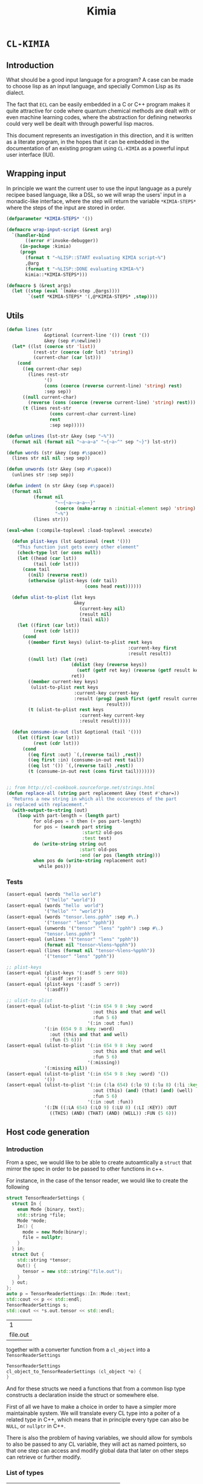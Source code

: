 #+title: Kimia
* =CL-KIMIA=
** Introduction
What should be a good input language for a program?
A case can be made to choose lisp as an input language,
and specially Common Lisp as its dialect.

The fact that =ECL= can be easily embedded in a C or C++
program makes it quite attractive for code where quantum chemical
methods are dealt with or even machine learning codes, where
the abstraction for defining networks could very well be dealt with
through powerful lisp macros.

This document represents an investigation in this direction,
and it is written as a literate program, in the hopes that
it can be embedded in the documentation of an existing program
using =CL-KIMIA= as a powerful input user interface (IUI).

** Wrapping input

In principle we want the current user to use the input language as a
purely recipee based language, like a DSL, so we will wrap the users'
input in a monadic-like interface, where the step will return the
variable ~*KIMIA-STEPS*~ where the steps of the input are stored in
order.

#+begin_src lisp :noweb-ref kimia :eval no :results none
(defparameter *KIMIA-STEPS* '())

(defmacro wrap-input-script (&rest arg)
  `(handler-bind
       ((error #'invoke-debugger))
     (in-package :kimia)
     (progn
       (format t "~%LISP::START evaluating KIMIA script~%")
       ,@arg
       (format t "~%LISP::DONE evaluating KIMIA~%")
       kimia::*KIMIA-STEPS*)))

(defmacro $ (&rest args)
  (let ((step (eval `(make-step ,@args))))
        `(setf *KIMIA-STEPS* '(,@*KIMIA-STEPS* ,step))))

#+end_src

** Utils
#+begin_src lisp :noweb-ref kimia.utils
(defun lines (str
              &optional (current-line '()) (rest '())
              &key (sep #\newline))
  (let* ((lst (coerce str 'list))
          (rest-str (coerce (cdr lst) 'string))
          (current-char (car lst)))
    (cond
      ((eq current-char sep)
        (lines rest-str
              '()
              (cons (coerce (reverse current-line) 'string) rest)
              :sep sep))
      ((null current-char)
        (reverse (cons (coerce (reverse current-line) 'string) rest)))
      (t (lines rest-str
                (cons current-char current-line)
                rest
                :sep sep)))))

(defun unlines (lst-str &key (sep "~%"))
  (format nil (format nil "~a~a~a" "~{~a~^" sep "~}") lst-str))

(defun words (str &key (sep #\space))
  (lines str nil nil :sep sep))

(defun unwords (str &key (sep #\space))
  (unlines str :sep sep))

(defun indent (n str &key (sep #\space))
  (format nil
          (format nil
                  "~~{~a~~a~a~~}"
                  (coerce (make-array n :initial-element sep) 'string)
                  "~%")
          (lines str)))

(eval-when (:compile-toplevel :load-toplevel :execute)

  (defun plist-keys (lst &optional (rest '()))
    "This function just gets every other element"
    (check-type lst (or cons null))
    (let ((head (car lst))
          (tail (cdr lst)))
      (case tail
        ((nil) (reverse rest))
        (otherwise (plist-keys (cdr tail)
                             (cons head rest))))))

  (defun ulist-to-plist (lst keys
                         &key
                           (current-key nil)
                           (result nil)
                           (tail nil))
    (let ((first (car lst))
          (rest (cdr lst)))
      (cond
        ((member first keys) (ulist-to-plist rest keys
                                             :current-key first
                                             :result result))
        ((null lst) (let (ret)
                        (dolist (key (reverse keys))
                          (setf (getf ret key) (reverse (getf result key))))
                        ret))
        ((member current-key keys)
         (ulist-to-plist rest keys
                         :current-key current-key
                         :result (prog2 (push first (getf result current-key))
                                     result)))
        (t (ulist-to-plist rest keys
                           :current-key current-key
                           :result result)))))

  (defun consume-in-out (lst &optional (tail '()))
    (let ((first (car lst))
          (rest (cdr lst)))
      (cond
        ((eq first :out) `(,(reverse tail) ,rest))
        ((eq first :in) (consume-in-out rest tail))
        ((eq lst '()) `(,(reverse tail) ,rest))
        (t (consume-in-out rest (cons first tail)))))))


;; from http://cl-cookbook.sourceforge.net/strings.html
(defun replace-all (string part replacement &key (test #'char=))
  "Returns a new string in which all the occurences of the part
is replaced with replacement."
  (with-output-to-string (out)
    (loop with part-length = (length part)
          for old-pos = 0 then (+ pos part-length)
          for pos = (search part string
                            :start2 old-pos
                            :test test)
          do (write-string string out
                           :start old-pos
                           :end (or pos (length string)))
          when pos do (write-string replacement out)
            while pos)))
#+end_src

*** Tests

#+begin_src lisp :eval no :noweb-ref test-kimia
(assert-equal (words "hello world")
              '("hello" "world"))
(assert-equal (words "hello  world")
              '("hello" "" "world"))
(assert-equal (words "tensor.lens.pphh" :sep #\.)
              '("tensor" "lens" "pphh"))
(assert-equal (unwords '("tensor" "lens" "pphh") :sep #\.)
              "tensor.lens.pphh")
(assert-equal (unlines '("tensor" "lens" "pphh"))
              (format nil "tensor~%lens~%pphh"))
(assert-equal (lines (format nil "tensor~%lens~%pphh"))
              '("tensor" "lens" "pphh"))

;; plist-keys
(assert-equal (plist-keys '(:asdf 5 :err 98))
              '(:asdf :err))
(assert-equal (plist-keys '(:asdf 5 :err))
              '(:asdf))

;; ulist-to-plist
(assert-equal (ulist-to-plist '(:in 654 9 8 :key :word
                                :out this and that and well
                                :fun 5 6)
                              '(:in :out :fun))
              '(:in (654 9 8 :key :word)
                :out (this and that and well)
                :fun (5 6)))
(assert-equal (ulist-to-plist '(:in 654 9 8 :key :word
                                :out this and that and well
                                :fun 5 6)
                              '(:missing))
              '(:missing nil))
(assert-equal (ulist-to-plist '(:in 654 9 8 :key :word) '())
              '())
(assert-equal (ulist-to-plist '(:in (:la 654) (:lo 9) (:lu 8) (:li :key)
                                :out (this) (and) (that) (and) (well)
                                :fun 5 6)
                              '(:in :out :fun))
              '(:IN ((:LA 654) (:LO 9) (:LU 8) (:LI :KEY)) :OUT
                ((THIS) (AND) (THAT) (AND) (WELL)) :FUN (5 6)))
#+end_src

 
** Host code generation
*** Introduction

 From a spec, we would like to be able to create autoamtically a
 =struct= that mirror the spec in order to be passed to other functions
 in c++.

 For instance, in the case of the tensor reader, we would
 like to create the following

 #+begin_src cpp :eval yes :includes '(<string> <iostream>)
struct TensorReaderSettings {
  struct In {
    enum Mode {binary, text};
    std::string *file;
    Mode *mode;
    In() {
      mode = new Mode(binary);
      file = nullptr;
    }
  } in;
  struct Out {
    std::string *tensor;
    Out() {
      tensor = new std::string("file.out");
    }
  } out;
};
auto p = TensorReaderSettings::In::Mode::text;
std::cout << p << std::endl;
TensorReaderSettings s;
std::cout << *s.out.tensor << std::endl;
 #+end_src

 #+RESULTS:
 |        1 |
 | file.out |

 together with a converter function from a =cl_object= into
 a =TensorReaderSettings=

 #+begin_src cpp :eval no
TensorReaderSettings
cl_object_to_TensorReaderSettings (cl_object *o) {
}
 #+end_src

 And for these structs we need a functions that from a common lisp
 type constructs a declaration inside the struct or somewhere else.

 First of all we have to make a choice in order to have a simpler
 more maintainable system.
 We will translate every CL type into a poiter of a related type
 in C++, which means that in principle every type can also be =NULL=,
 or =nullptr= in C++.

 There is also the problem of having variables, we should allow
 for symbols to also be passed to any CL variable, they will act as
 named pointers, so that one step can access and modify global data
 that later on other steps can retrieve or further modify.


*** List of types

 | Built-in CL type | C++ interpretation |
 |------------------+--------------------|
 | =string=         | =std::string=      |
 | =(member :a :b)= | =enum {a, b}=      |
 | =integer=        | =int=              |
 | =double-float=   | =double=           |
 | =single-float=   | =float=            |
 | =(list F N)=     |                    |
 | =(list F)=       |                    |
 | =(vec F N)=      | =std::array<F, N>= |
 | =(vec F)=        | =std::vector<F>=   |
 | =(complex F)=    | =std::complex<F>=  |

 | Kimia CL type                                                    | C++ intepretation               |
 |------------------------------------------------------------------+---------------------------------|
 | =(or symbol null)= through =(-> a)=                              | =a*=                            |
 | =(struct [name] [list of generic variables] ((:name int) ... ))= | =struct [Name] {int name; ...}= |
 | =(enum [name] :a :b ))=                                          | =enum [Name] { A, B, }=         |

- [X] vector
- [X] symbol
- [X] string
- [X] single-float
- [X] keyword
- [X] int
- [X] double-float
- [ ] list
- [ ] hashtable
- [ ] complex



*** Type definitions idea

  Some types are high-kinded, in C++ parlance this is akin to
  having template arguments.
  Some types are already defined and some others must be defined.

- define (type type-name) :: define for the first time.
  - For built-ins in c and c++ this is just empty
  - For structs and enums, if no type-name is given it should be defined in place,
    which is useful for declaring variables.
- declare-var (type type-name var-name) :: declare a variable
  - For built-ins in c and c++ this is just =<type> <var-name>=
  - For structs and enums if no type-name is given then we define the type in place
    If a =type-name= is given then the sentence should be =<type-name> <var-name>=.
- translation ::
  (this also for nameless structs/enums/unions gives the whole struct)
- caster-snippet ::
  This is a snippet of code that should convert in the host language
  a cl_object into a memory address pointing to the object in question.
- caster-name ::
  The name of the caster function

#+begin_src lisp :eval no
(defequiv :c++ (array F integer)
  :translate (lambda (type)
               (let ((field-type (cadr type))
                     (length (caddr type)))
                 (format nil "std::array<~a, ~a>"
                         (c++-translate field-type)
                         length)))
  :declare-var nil ;; default
  :define ""      ;; default
  :caster-name "cl_object_to_array"
  :caster-snippet
  "template <typename F, int N>
  ~a (cl_object o) {
     std::array<F, N> ar;
     ... somehow build ar from o
     return (size_t)new std::array<F, N>(ar);
  }")
#+end_src

*** Define c++ types
**** Naming conventions in C++

#+begin_src lisp :noweb-ref kimia.codegen :results none
(defun endl () (format nil "~%"))

(defun c++-type-name (thing)
  (remove-if (lambda (x) (string= x "-"))
             (string-capitalize
              (string-downcase thing))))

(defun c-type-name (thing)
  (concatenate
   'string
   (substitute #\_ #\-
               (string-downcase thing))
   "_t"))

(defun c++-var-name (thing)
  (nstring-downcase
   (remove-if (lambda (x) (string= x "-"))
              (string-capitalize
               (string-downcase thing)))
   :start 0
   :end 1))

(defun c-var-name (thing)
  (concatenate
   'string
   (substitute #\_ #\-
               (string-downcase thing))))
#+end_src

***** Tests                                                        :noexport:
  #+begin_src lisp :eval no :noweb-ref test-kimia
(assert (string= (c++-type-name 'tensor-reader) "TensorReader"))
(assert (string= (c++-type-name "TeNsor-ReAder") "TensorReader"))
(assert (string= (c-type-name "TeNsor-ReAder") "tensor_reader_t"))
(assert (string= (c++-var-name "TeNsor-ReAder") "tensorReader"))
(assert (string= (c-var-name "TeNsor-ReAder") "tensor_reader"))
  #+end_src

**** =defequiv= macro

and something a little bit more challenging

  #+begin_src lisp :noweb-ref kimia.codegen
(defparameter *KIMIA-TYPES* '())

(defmacro declare-var-fn-default (lang translate)
  (ecase lang
    ((:c :c++)
     `(lambda (ty vn)
        (format nil "~a ~a;"
                (funcall ,translate ty)
                (c++-var-name vn))))))

(eval-when (:compile-toplevel :load-toplevel :execute)

  (defun caster-signature-fmt (lang)
    (ecase lang
      ((:c :c++)
       "~&size_t ~a (const cl_object o)")))

  (defun caster-envelope-fmt (lang)
    (ecase lang
      ((:c :c++)
       (concatenate 'string
                    "~&~a"
                    (caster-signature-fmt lang)
                    "{~&~a~&}"))))

  (defun internal-type-name (type)
    (string-downcase
     (etypecase type
       (cons (format nil "~A-~A"
                     (car type)
                     (length type)))
       (symbol type))))

  (defun defequiv-var-name (lang type)
    (check-type lang keyword)
    (intern (format nil "~@:(~A-~A~)"
                    (internal-type-name type)
                    lang)))

  (defun defequiv-spec (lang type)
    (let ((var (defequiv-var-name lang type)))
      (if (boundp var)
          (eval var)
          (error (format nil "No equivalence found for type ~a for lang ~a"
                         type lang)))))
  )

(defmacro defequiv-alias (lang type from-type)
  (let ((new-spec-name (defequiv-var-name lang type))
        (spec-name (defequiv-var-name lang from-type)))
    `(setq ,new-spec-name ,spec-name)))

(defmacro defequiv-from (lang type &rest args &key from &allow-other-keys)
  (remf args :from)
  (flet ((fun-or-scalar (thing)
           (etypecase thing
             (cons (eval thing))
             (compiled-function thing)
             ((or null string) (eval `(lambda (&optional args)
                                        ,thing))))))
    (let* ((new-spec-name (defequiv-var-name lang type))
           (spec (copy-seq (defequiv-spec lang from)))
           (keys (plist-keys args)))
      (dolist (key keys)
        (unless (null (getf args key))
          (setf (getf spec key) (fun-or-scalar (getf args key)))))
      `(setq ,new-spec-name ',spec))))

(defmacro defequiv (lang type
                    &key
                      translate
                      (declare-var nil)
                      (define "")
                      (subtypes nil)
                      (caster-header "")
                      (caster-body "")
                      caster-name
                      caster-snippet)
  (flet ((fun-or-scalar (thing)
           (etypecase thing
             (cons (eval thing))
             (compiled-function thing)
             ((or null string) (eval `(lambda (&optional args)
                                        ,thing))))))
    (let* ((type-lang-name (defequiv-var-name lang type))
           (translate (fun-or-scalar translate))
           (caster-header-f (fun-or-scalar caster-header))
           (caster-name-f (fun-or-scalar caster-name))
           (subtypes-f (fun-or-scalar subtypes))
           (caster-body-f (fun-or-scalar caster-body))
           (caster-snippet-f
             (if caster-snippet
                 (fun-or-scalar caster-snippet)
                 (lambda (ty) (format
                               nil
                               (caster-envelope-fmt lang)
                               (funcall caster-header-f ty)
                               (funcall caster-name-f ty)
                               (indent 2 (funcall caster-body-f ty))))))
           (declare-var (or declare-var (eval
                                         `(declare-var-fn-default ,lang
                                                                  ,translate)))))
      `(progn
         (defparameter ,type-lang-name nil)
         (setq ,type-lang-name
               '(:translate ,translate
                 :declare-var ,(fun-or-scalar declare-var)
                 :define ,(fun-or-scalar define)
                 :subtypes ,subtypes-f
                 :caster-header ,caster-header-f
                 :caster-name ,caster-name-f
                 :caster-body ,caster-body-f
                 :caster-snippet ,caster-snippet-f)))
      )))

;; TODO: generalize these funcs
(defun caster-snippet (lang ty)
  (let ((spec (defequiv-spec lang ty)))
    (funcall (getf spec :caster-snippet) ty)))

(defun subtypes (lang ty)
  (let* ((spec (defequiv-spec lang ty))
         (subtypes (funcall (getf spec :subtypes) ty)))
    subtypes))

(defun caster-body (lang ty)
  (let ((spec (defequiv-spec lang ty)))
    (funcall (getf spec :caster-body) ty)))

(defun caster-name (lang ty)
  (let ((spec (defequiv-spec lang ty)))
    (funcall (getf spec :caster-name) ty)))

(defun translate (lang ty)
  (let ((spec (defequiv-spec lang ty)))
    (funcall (getf spec :translate) ty)))

(defun define (lang ty)
  (let ((spec (defequiv-spec lang ty)))
    (funcall (getf spec :define) ty)))

(defun declare-var (lang ty vn)
  (let ((spec (defequiv-spec lang ty)))
    (funcall (getf spec :declare-var) ty vn)))

(defun caster-signature (lang ty)
  (let ((fmt (format nil "~a;" (caster-signature-fmt lang))))
    (format nil
            fmt
            (caster-name lang ty))))
  #+end_src

  #+RESULTS:
  : CASTER-SIGNATURE


***** Tests

#+begin_src lisp :eval no :noweb-ref test-kimia
(dolist (lang '(:c :c++))
  ;; caster-signature-fmt
  (assert-equal (caster-signature-fmt lang) "~&size_t ~a (const cl_object o)")
  ;; caster-envelope-fmt
  (assert-equal (caster-envelope-fmt lang)
                "~&~a~&size_t ~a (const cl_object o){~&~a~&}"))

;; internal-type-name
(assert-equal (internal-type-name 'integer)
              "integer")
(assert-equal (internal-type-name '(struct something asdf ))
              "struct-3")

;; defequiv-var-name
(assert-eq (defequiv-var-name :c '(struct something asdf ))
           'STRUCT-3-C)
(assert-eq (defequiv-var-name :c++ '(struct something asdf ))
           'STRUCT-3-C++)

;; defequiv-var-name
(assert-eq (defequiv-var-name :c++ '(vec F N))
           'vec-3-c++)
(assert-eq (defequiv-var-name :c '(struct name (vars) (fields)))
           'struct-4-c)
(assert-eq (defequiv-var-name :c '(struct name (vars) (fields)))
           'struct-4-c)
(assert-eq (defequiv-var-name :c++ 'integer)
           'integer-c++)
(assert-eq (defequiv-var-name :c 'integer)
           'integer-c)
#+end_src


*** Simple types

#+begin_src lisp :noweb-ref kimia.codegen :results none
(defequiv :c++ integer
  :translate "int"
  :caster-name (lambda (ty) (format nil "cl~a" (translate :c++ ty)))
  :caster-body (lambda (ty)
                    (format nil "return (size_t)new int(ecl_to_int(o));"
                            (translate :c++ ty))))

(defequiv :c++ double-float
  :translate "double"
  :caster-name (lambda (ty) (format nil "cl~a" (translate :c++ ty)))
  :caster-body "return (size_t)new double(ecl_to_double(o));")

(defequiv :c++ single-float
  :translate "float"
  :caster-name (lambda (ty) (format nil "cl~a" (translate :c++ ty)))
  :caster-body "return (size_t)new float(ecl_to_float(o));")

(defequiv :c++ boolean
  :translate "bool"
  :caster-name (lambda (ty) (format nil "cl~a" (translate :c++ ty)))
  :caster-body "return (size_t)new bool(ecl_to_bool(o));")
#+end_src


In the case of =string=, we implement it in C++ using the standard =std::string=
as opposed to the unicode conformant =std::wstring=.
ASCII characters are of type =char=, or one byte long, whereas the =ECL=
implementation of unicode strings is based on =32= bit characters.
We can use this and only store the first byte of every unicode character:

#+begin_src cpp :eval no :noweb-ref string-caster-body
const size_t dimension(o->base_string.dim)
           , charSize = ECL_EXTENDED_STRING_P(o) ? 4 : 1
           ;
std::string result;
ecl_base_char* c = o->base_string.self;
// TODO: handle the unicode well.
// right now I know it is 32bit characters,
// that is why the i * 4 is there
for (size_t i = 0; i < dimension; i++)
  result += *(c + i * charSize);
return (size_t)new std::string(result);
#+end_src

and with this the equivalence for the CL =string= type is

#+begin_src lisp :noweb-ref kimia.codegen :results none :noweb no-export
;; TODO: caster body
(defequiv :c++ string
  :translate "std::string"
  :caster-body
  (lambda (ty)
    (format nil
  "~
<<string-caster-body>>"))
  :caster-name "clstr")
#+end_src

**** Tests                                                         :noexport:
#+begin_src lisp :eval no :noweb-ref test-kimia
(assert-equal (translate :c++ 'integer) "int")
(assert-equal (translate :c++ 'double-float) "double")
(assert-equal (translate :c++ 'single-float) "float")
(assert-equal (translate :c++ 'boolean) "bool")
(assert-equal (translate :c++ 'string) "std::string")

(assert-equal (declare-var :c++ 'integer 'this-is-a-variable)
              "int thisIsAVariable;")

(assert-equal (declare-var :c++ 'integer 'this-is-a-variable)
              "int thisIsAVariable;")

(assert-equal (caster-snippet :c++ 'double-float)
"size_t cldouble (const cl_object o){
  return (size_t)new double(ecl_to_double(o));
}")

#+end_src


*** Vectors

This is the cpp snippet to convert a common lisp vector into
another vector
#+begin_src cpp :noweb-ref vector-cpp-body :eval no
~a result~a;
for (size_t i=0; i < result.size(); i++) {
  cl_object index(c_string_to_object(std::to_string(i).c_str()));
  ~a *element = (~a*)~a(cl_aref(2, o, index));
  result[i] = *element;
}
return (size_t)new ~a(result);
#+end_src

and for the main definitions

#+begin_src lisp :noweb-ref kimia.codegen :noweb no-export :results none
(defparameter +c++-vector-body+
"~
<<vector-cpp-body>>")

(eval-when (:compile-toplevel :load-toplevel :execute)
  (defun vector-body-c++ (ty &key (array nil))
    (format nil
            +c++-vector-body+
            (translate :c++ ty)
            (if array "" "(ecl_to_int(cl_length(o)))")
            (translate :c++ (cadr ty))
            (translate :c++ (cadr ty))
            (caster-name :c++ (cadr ty))
            (translate :c++ ty))))


(defun vec-p (F v)
  (every (lambda (x) (typep x F))
         v))

(deftype vec (F &optional N)
  `(and (array * (,N)) ; take care of the types in vec
    (satisfies ,(lambda (x) (vec-p F x)) )))

(defequiv :c++ (vec F)
  :translate (lambda (ty)
               (format nil "std::vector< ~a >"
                       (translate :c++ (cadr ty))))

  :subtypes (lambda (ty) `(,(cadr ty)))

  :caster-name (lambda (ty)
                 (format nil "v_of_~a"
                         (caster-name :c++ (cadr ty))))

  :caster-header (lambda (ty) (caster-signature :c++ (cadr ty)))

  :caster-body #'vector-body-c++)

(defequiv :c++ (vec F N)

  :translate (lambda (ty)
               (format nil "std::array< ~a, ~a >"
                       (translate :c++ (cadr ty))
                       (caddr ty)))

  :subtypes (lambda (ty) `(,(cadr ty)))

  :caster-name (lambda (ty)
                 (format nil "ar_of_~a_~a"
                         (caddr ty)
                         (caster-name :c++ (cadr ty))))
  :caster-body
  (lambda (ty)
    (vector-body-c++ ty :array t)))


#+end_src

**** Tests

#+begin_src lisp :eval no :noweb-ref test-kimia
(assert-equal (translate :c++ '(vec double-float))
              "std::vector< double >")
(assert-equal (translate :c++ '(vec (g 5)))
              "std::vector< _G5 >")
(assert-equal (translate :c++ '(vec (g 5) 8))
              "std::array< _G5, 8 >")
(assert-equal (translate :c++ '(vec (vec (vec double-float) 2) 8))
              "std::array< std::array< std::vector< double >, 2 >, 8 >")

;;; CASTING
(assert-equal (caster-name :c++ '(vec integer 8))
              "ar_of_8_clint")

(assert-equal (caster-snippet :c++ '(vec integer))
"size_t clint (const cl_object o);
size_t v_of_clint (const cl_object o){
  std::vector< int > result(ecl_to_int(cl_length(o)));
  for (size_t i=0; i < result.size(); i++) {
    cl_object index(c_string_to_object(std::to_string(i).c_str()));
    int *element = (int*)clint(cl_aref(2, o, index));
    result[i] = *element;
  }
  return (size_t)new std::vector< int >(result);
}")

(assert-equal (caster-name :c++ '(vec (vec double-float) 8))
              "ar_of_8_v_of_cldouble")

(assert-equal (caster-snippet :c++ '(vec (vec double-float) 8))
"size_t ar_of_8_v_of_cldouble (const cl_object o){
  std::array< std::vector< double >, 8 > result;
  for (size_t i=0; i < result.size(); i++) {
    cl_object index(c_string_to_object(std::to_string(i).c_str()));
    std::vector< double > *element = (std::vector< double >*)v_of_cldouble(cl_aref(2, o, index));
    result[i] = *element;
  }
  return (size_t)new std::array< std::vector< double >, 8 >(result);
}")
#+end_src



*** Generic variables

#+begin_src lisp :noweb-ref kimia.codegen
;; generic variables
(defequiv :c++ (G N)
  :translate (lambda (ty)
               (format nil "_G~a" (cadr ty))))

(defun generic-p (type)
  (etypecase type
    (cons (eq 'g (car type)))
    (t nil)))
#+end_src

#+RESULTS:
: GENERIC-P

**** Tests
#+begin_src lisp :eval no :noweb-ref test-kimia
(assert (generic-p '(g 5)))
(assert (generic-p '(g a)))
(assert (not (generic-p '(vec F))))
(assert-equal (translate :c++ '(g a))
              "_GA")
(assert-equal (translate :c++ '(g 98))
              "_G98")
#+end_src


*** Pointers and const
**** Pointer types

A pointer should be declared by the wrapping in a =pointer=
construction, i.e., a type of pointer is =(pointer F)=.
Values of this type should either be values of =F=, which
is interpreted as the pointer pointing to that value, or
symbols. Symbols can either be ``null pointers'',
which means that they are not bound, i.e., the ``variable'' has
no value, or bound, in which case the value should be of type =F=.

#+begin_src cpp :eval no :noweb-ref pointer-caster-body
bool isSymbol = ecl_to_bool(cl_symbolp(o));
auto name
  = isSymbol
  ? (std::string*)~a(cl_string(o))
  : (std::string*)~:*~a(cl_string(cl_gensym(0)))
  ;
// it is an immediate value, so return the pointer to its pointer
if (!isSymbol) {
  POINTER_DATABASE[*name] = (size_t)new size_t(~a(o));
  return POINTER_DATABASE[*name];
}
// It is a symbol, so we have to check in the database
// if the symbol is already registered there
if (POINTER_DATABASE.find(*name) != POINTER_DATABASE.end()) {
  return POINTER_DATABASE[*name];
}
bool isBound = ecl_to_bool(cl_boundp(o));
// It is not in the database, we have to check if the symbol
// is bound or unbound
if (isBound) {
  //      init from value in pointer ---------v
  POINTER_DATABASE[*name] = (size_t)new size_t(~:*~a(cl_eval(o)));
} else {
  // assume there is a default constructor
  size_t i = (size_t)new ~a();
  POINTER_DATABASE[*name] = (size_t)new size_t(i);
}
return POINTER_DATABASE[*name];
#+end_src

In CL, the implementation is very simple, we will be prefixing the functions
to generate pointers with a =p=, as is to be read as /pointer to/.

 #+begin_src lisp :noweb-ref kimia.codegen :results none :noweb no-export
(defun pointer-p (ty ps)
  (if (symbolp ps)
      (if (boundp ps)
          (typep (eval ps) ty)
          t)
      (typep ps ty)))

(deftype pointer (type-pointed-to)
  `(satisfies ,(lambda (x) (pointer-p type-pointed-to x))))

(defequiv :c++ (pointer F)
  :translate (lambda (ty) (format nil "~a*" (translate :c++ (cadr ty))))
  :caster-body
  (lambda (ty)
    (format nil
"~
<<pointer-caster-body>>"
(caster-name :c++ 'string)
(caster-name :c++ (cadr ty))
(translate :c++ (cadr ty))))
  :subtypes (lambda (ty) `(,(cadr ty)))
  :caster-header (lambda (ty) (caster-signature :c++ (cadr ty)))
  :caster-name (lambda (ty) (format nil "p~a" (caster-name :c++ (cadr ty)))))
#+end_src

***** Tests

#+begin_src lisp :eval no :noweb-ref test-kimia
;; undbound symbols are pointers to anything
(assert (typep (gensym) '(pointer integer)))
(assert (typep (gensym) '(pointer lala)))
(defparameter *test-mypointer* 5)
(let ((myint 5898))
  (check-type myint
              (pointer integer))
  (check-type *test-mypointer*
              (pointer integer))
  (assert (typep *test-mypointer* '(pointer integer)))
  (assert (typep 5 '(pointer integer)))
  (assert-not (typep 5.5 '(pointer integer)))
  (assert-not (typep 5.5d0 '(pointer integer)))
  (assert (typep 5.5d0 '(pointer double-float)))
  (assert-not (typep 5.5 '(pointer double-float)))
  (assert (typep myint '(pointer integer)))
  (let ((*test-mypointer* 5.5))
    (assert-not (typep *test-mypointer*
                       '(pointer integer)))))

(assert-equal (translate :c++ '(pointer integer))
              "int*")
(assert-equal (translate :c++ '(pointer (vec (pointer (pointer integer)))))
              "std::vector< int** >*")
#+end_src

**** Constant modifiers

#+begin_src lisp :noweb-ref kimia.codegen :results none
(deftype const (type-pointed-to)
  `(satisfies ,(lambda (x) (typep x type-pointed-to))))

(defequiv :c++ (const F)
  :translate (lambda (ty) (format nil "const ~a" (translate :c++ (cadr ty))))
  :caster-name (lambda (ty) (format nil "c~a" (caster-name :c++ (cadr ty))))
  :subtypes (lambda (ty) `(,(cadr ty)))
  :caster-header (lambda (ty) (caster-signature :c++ (cadr ty)))
  :caster-body (lambda (ty) (caster-body :c++ (cadr ty))))
 #+end_src

***** Tests
 #+begin_src lisp :eval no :noweb-ref test-kimia
(assert (typep 5 '(const integer)))
(assert-not (typep 5.5 '(const integer)))

(assert-equal (translate :c++ '(const integer)) "const int")
(assert-equal (translate :c++ '(const (vec (pointer (const integer)))))
              "const std::vector< const int* >")
;; the casters should be the same really
(assert-equal (caster-snippet :c++ '(const double-float))
"size_t cldouble (const cl_object o);
size_t ccldouble (const cl_object o){
  return (size_t)new double(ecl_to_double(o));
}")
 #+end_src


*** The struct

The most central data structure to start doing complex behaviour
is the =struct= or =class=.
In common lisp, we will consider a struct as a type as being of the form

#+begin_src lisp :eval no
(struct name-of-struct-type
  (:name-of-field-1 type-of-field-1
   :name-of-field-2 type-of-field-2
   ...))
#+end_src

and the name of the struct can be a list with
generic data types:


#+begin_src lisp :noweb-ref kimia.codegen :results none
(eval-when (:compile-toplevel :load-toplevel :execute)

  (defun struct-spec-p (ty)
    (and (eq (car ty) 'struct)
         (typep (cadr ty) '(or cons symbol)) ;; name
         (typep (caddr ty) '(or cons null))  ;; fields container
         (every (lambda (x) (typep x '(or cons null))) (caddr ty))
         (eql (length ty) 3)))

  (defun struct-identifier-p (ty)
    (and (eq (car ty) 'struct)
         (typep (cadr ty) '(or cons symbol))
         (eql (length ty) 2)))

  (deftype struct-identifier ()
    '(and cons
      (satisfies struct-identifier-p)))

  (deftype struct-spec ()
    '(and cons
      (satisfies struct-spec-p)))

  (defun struct-spec-name (ty)
    (check-type ty (or struct-spec struct-identifier))
    (let ((name (cadr ty)))
      (typecase name
        (symbol name)
        (cons (car name)))))

  (defun struct-spec-generic-vars (ty)
    (check-type ty (or struct-spec struct-identifier))
    (etypecase (cadr ty)
      (cons (cdadr ty))
      (t nil)))

  (defun struct-spec-fields (ty)
    (check-type ty struct-spec)
    (caddr ty))

  (defun struct-template-line (ty)
    (check-type ty (or struct-spec struct-identifier))
    (let ((gvars (struct-spec-generic-vars ty)))
      (if gvars
          (if (remove-if-not #'generic-p gvars)
              (format nil "template < ~{typename ~a~^, ~} >"
                      (mapcar (lambda (x) (translate :c++ x)) gvars))
              "template")
          "")))

  (defun struct-spec-symbol (struct-name)
    (check-type struct-name (or symbol string))
    (intern
     (format nil "~@:(~A-SPEC~)"
             struct-name)))

  (defun struct-spec-subtypes (spec)
    (etypecase spec
      (struct-spec (mapcar #'cadr (struct-spec-fields spec)))
      (struct-identifier (let* ((name (struct-spec-name spec))
                                (spec-symbol (struct-spec-symbol name))
                                (spec (eval spec-symbol)))
                           (struct-spec-subtypes spec)))))

  (defun rec-subst (ls what)
    (check-type ls list)
    (check-type what cons)
    (let ((pair (car ls)))
      (etypecase pair
        (null what) ;; We are done
        (cons (rec-subst (cdr ls)
                         (subst (car pair) (cdr pair) what))))))

  (defun struct-unnamed-p (ty)
    (and (typep ty '(or struct-spec struct-identifier))
         (null (struct-spec-name ty))))

  (defun struct-get-spec (ty)
    (check-type ty (or struct-spec struct-identifier))
    (if (struct-unnamed-p ty)
        ty
        (eval (struct-spec-symbol (struct-spec-name ty)))))

  (defun struct-get-expanded-spec (ty)
    (let* ((spec (struct-get-spec ty))
           (gvars (struct-spec-generic-vars ty))
           (spec-gvars (struct-spec-generic-vars spec))
           (equivalence-list (pairlis gvars spec-gvars)))
      (if equivalence-list
          (rec-subst equivalence-list spec)
          spec)))

  (defun struct-spec-generic-p (spec)
    (check-type spec (or struct-spec struct-identifier))
    (let ((gvars (struct-spec-generic-vars spec)))
      (remove-if-not #'generic-p gvars)))

  (defun struct/get-ungeneric-name (ty)
    (if (struct/name-generic-p ty)
        (caadr ty)
        (cadr ty)))

  (defun struct/get-generic-name (ty)
    (check-type ty (or struct-spec struct-identifier))
    (let* ((spec (struct-get-spec ty))
           (is-unnamed (struct-unnamed-p ty))
           (is-generic (struct/name-generic-p spec))
           (gvars (struct-spec-generic-vars spec))
           (safe-gvars (mapcar (lambda (g)
                                 (if (generic-p g)
                                     g
                                     `(g ,g)))
                               gvars))
           (subst-list (pairlis safe-gvars gvars)))
      (if (or is-unnamed (not is-generic))
          ty
          `(struct (,(struct/get-ungeneric-name ty)
                    ,@safe-gvars)))))

  (defun struct/name-generic-p (ty)
    (check-type ty (or struct-spec struct-identifier))
    (typep (cadr ty) 'cons))

  (defun translate-struct-c++ (ty)
    (let* ((ty-name (struct-spec-name ty))
           (name (if ty-name (c++-type-name ty-name) ""))
           (specialized-spec (struct-get-expanded-spec ty))
           (fields (struct-spec-fields specialized-spec))
           (gvars (struct-spec-generic-vars specialized-spec))
           (is-generic (struct-spec-generic-p specialized-spec)))
      (format nil "~&~a~&struct ~a~a~a"
              (struct-template-line ty)
              (or name "")
              (cond
                ((and gvars
                      (not is-generic))
                 (format nil "< ~{~a~^, ~} >"
                         (mapcar (lambda (ty) (translate :c++ ty))
                                 gvars)))
                (t
                 (format nil " {~{~&~a~}}"
                         (loop for kp in fields
                               collect
                               (indent
                                2
                                (declare-var :c++ (cadr kp) (car kp)))))))
              (if (struct-unnamed-p ty) "" ";"))))

  (defun struct-pre-var-c++ (ty)
    (let* ((ty-name (struct-spec-name ty))
           (is-unnamed (struct-unnamed-p ty))
           (pre-var (if is-unnamed
                        (translate-struct-c++ ty)
                        (c++-type-name ty-name)))
           (gvars (struct-spec-generic-vars ty)))
      (format nil "~a~a"
              pre-var
              (if (and gvars (not is-unnamed))
                  (format nil "< ~{~a~^, ~} >"
                          (mapcar (lambda (x) (translate :c++ x))
                                  gvars))
                  ""))))

  (defun declare-var-struct-c++ (ty vn)
    (let* ((pre-var (struct-pre-var-c++ ty)))
      (format nil "~a ~a;"
              pre-var
              (c++-var-name vn))))

  (defun define-struct-c++ (ty)
    (translate-struct-c++ ty))

  (defun struct/check-type (cons-struct ty)
    (check-type cons-struct cons)
    (check-type ty (or struct-spec struct-identifier))
    (let* ((spec (struct-get-expanded-spec ty))
           (fields (struct-spec-fields spec)))
      (notany #'null
              (mapcar (lambda (key) (let ((type (assoc key fields)))
                                      (typep (getf cons-struct key)
                                             (getf type key))))
                      (plist-keys cons-struct)))))

  (defun struct-caster-name (ty)
    (let* ((name (struct-spec-name ty))
           (spec (struct-get-expanded-spec ty))
           (gvars (struct-spec-generic-vars spec))
           (is-unnamed (struct-unnamed-p ty))
           (subtypes (mapcar #'cadr (struct-spec-fields spec)))
           (is-generic (struct-spec-generic-p spec)))
      (when is-generic (error "Cannot create a caster for generic struct"))
      ;(when is-unnamed (error "Can't create a caster name for unnamed structs"))
      (if gvars
          (format nil "s_~a_with_~{~a~^_and_~}"
              (c-var-name name)
              (mapcar (lambda (x) (caster-name :c++ x)) gvars))
          (format nil "s_~a" (c-var-name name)))))

  (defun struct-caster-body-of-unnamed-struct (spec parent-key
                                               &key (cl-object "o"))
    (format nil
            "{~&~{~&~a~^,~}~&} /* unnamed */"
            (struct-caster-body-from-subtypes
             spec
             :cl-object
             (format nil
                     "cl_getf(2, ~a, c_string_to_object(\"~s\"))"
                     cl-object
                     parent-key))))

  (defun struct-caster-body-from-subtypes (spec &key (cl-object "o"))
    (check-type spec struct-spec)
    (let* ((fields (struct-spec-fields spec))
           (subtypes (mapcar #'cadr fields))
           (format-arguments
             (mapcar (lambda (ty x y z) `(,ty
                                          ,x
                                          ,y
                                          ,z))
                     subtypes
                     (mapcar (lambda (x) (translate :c++ x)) subtypes)
                     (mapcar (lambda (x) (caster-name :c++ x)) subtypes)
                     (mapcar (lambda (x) (car x)) fields)
                     ))
           (is-generic (struct-spec-generic-p spec))
           (is-unnamed (struct-unnamed-p spec)))
      (mapcar (lambda (x)
                (cond
                  ;; Check for const unnamed structs
                  ((and (consp (car x))
                        (eq (caar x) 'const)
                        (typep (cadar x) '(or struct-identifier struct-spec))
                        (struct-unnamed-p (cadar x)))
                   (indent 2 (struct-caster-body-of-unnamed-struct
                              (cadar x) (cadddr x) :cl-object cl-object)))
                  ;; What happens if we have an unnamed struct??
                  ;; we can not really have a caster function
                  ;; in general for those
                  ((and (typep (car x) 'struct-spec)
                        (struct-unnamed-p (car x)))
                   (indent 2 (struct-caster-body-of-unnamed-struct
                              (car x) (cadddr x) :cl-object cl-object)))
                  ;; Regular types
                  (t (format
                      nil
                      (format
                       nil
                       "~?"
                       ;; v------ignore first x   v--- cl-object
                       "  ~**(~a*)~a(cl_getf(2, ~~a, c_string_to_object(\"~s\")))"
                       ;;          ^--caster name          struct key -----^
                       x)
                      cl-object))))
              format-arguments)
      ))

  (defun struct-caster-body (ty)
    (let* ((spec (struct-get-expanded-spec ty))
           (is-generic (struct-spec-generic-p spec))
           (constructor (struct-caster-body-from-subtypes spec)))
      (when is-generic (error "Cannot create a caster for generic struct"))
      (format nil "return (size_t)new ~a{~&~{~&~a~^,~}~&};"
              (struct-pre-var-c++ spec)
              constructor)))

  (defun struct-caster-header (ty)
    (let* ((spec (struct-get-expanded-spec ty))
           (subtypes (subtypes :c++ spec))
           (subtypes-no-unnamed (remove-if #'struct-unnamed-p subtypes)))
      (format nil "~{~a~^~%~}"
              (mapcar (lambda (x) (caster-signature :c++ x))
                      subtypes-no-unnamed))))

  )

(defmacro defstruct! (name spec)
  (let* ((spec `(struct ,name ,spec))
         (struct-name (struct-spec-name spec))
         (struct-spec-var (struct-spec-symbol struct-name)))
    `(progn
       (defparameter ,struct-spec-var ',spec))))

(defequiv :c++ (struct name)
  :translate (lambda (ty) (translate-struct-c++ ty))
  :declare-var (lambda (ty vn) (declare-var-struct-c++ ty vn))
  :define (lambda (ty) (define-struct-c++ ty))
  :subtypes #'struct-spec-subtypes
  :caster-name #'struct-caster-name
  :caster-header #'struct-caster-header
  :caster-body #'struct-caster-body)

;; unnamed structs
(defequiv :c++ (struct nil spec)
  :translate (lambda (ty) (translate-struct-c++ ty))
  :declare-var (lambda (ty vn) (declare-var-struct-c++ ty vn))
  :define (lambda (ty) (define-struct-c++ ty))
  :subtypes #'struct-spec-subtypes
  :caster-name #'struct-caster-name
  :caster-header #'struct-caster-header
  :caster-body #'struct-caster-body)

(deftype struct (name &optional (fields nil))
  `(and (or null cons)
        (satisfies ,(lambda (x)
                      (struct/check-type x `(struct ,name ,fields))))))
#+end_src

**** Tests

#+begin_src lisp :eval no :noweb-ref test-data-kimia
(defstruct!
    tensor-reader-double
    ((:name string)
     (:lens (vec double-float))))

(defstruct!
    (tensor-reader-g F)
    ((:name string)
     (:lens (vec F))))

(defstruct!
    (davidson-solver A B tensor-field D)
    ((:vectorspace A)
     (:fields (vec B))
     (:lens (vec tensor-field))
     (:mask-tensor (vec tensor-field))
     (:dimension (vec (vec (vec D)) 5))))

(defstruct!
    (Uttu F)
    ((:name F)))

(defstruct!
    with-unnammed
    ((:name string)
     (:lens (struct nil ((:lens integer))))))

(defstruct!
    with-unnammed-and-simple
    ((:name string)
     (:author (struct nil ((:name string))))
     (:lens (struct with-unnamed))))

;; this example is the MONSTER-STRUCT
(defstruct!
    (monster-struct A B C)
    ((:name string)
     (:data (pointer (vec A)))
     (:connection (struct nil ((:ip (struct nil
                                            ((:ipv4 A)
                                             (:ipv6 integer))))
                               (:timeout B))))
     (:components (struct nil
                          ((:pphh (vec A))
                           (:pppp (vec A))
                           (:hhhh (vec A))
                           (:lens (const (vec A))))))
     (:in (const (struct nil ((:date (pointer C))))))
     (:lens (vec B))))
#+end_src

#+begin_src lisp :eval no :noweb-ref test-kimia
(assert tensor-reader-double-spec)
(check-type tensor-reader-double-spec struct-spec)

;; struct-spec-name ;;;;;;;;;;;;;;;
(assert-eq (struct-spec-name tensor-reader-double-spec)
           'tensor-reader-double)
(assert-eq (struct-spec-name '(struct tensor-reader-double))
           'tensor-reader-double)
;; spec
(assert-eq (struct-spec-name '(struct (tensor-reader-double A F) ((:some type))))
           'tensor-reader-double)
;; identifier
(assert-eq (struct-spec-name '(struct (tensor-reader-double A F)))
           'tensor-reader-double)
;; unnammed
(assert-eq (struct-spec-name '(struct (nil A F)))
           nil)

;; SPEC FIELDS ;;;;;;;;;;;
(assert-equal (struct-spec-fields (eval (struct-spec-symbol
                                         'tensor-reader-double)))
              (caddr tensor-reader-double-spec))

;; template line

(assert-equal (struct-template-line '(struct tensor-reader-double))
              "")
(assert-equal (struct-template-line '(struct (tensor-reader-g integer)))
              "template")
(assert-equal (struct-template-line '(struct (tensor-reader-g (g 5))))
              "template < typename _G5 >")
(assert-equal (struct-template-line '(struct
                                      (davidson-solver
                                       (g 1) (g 2) (g 3) (g 4))))
              "template < typename _G1, typename _G2, typename _G3, typename _G4 >")

;;; get spec
(assert-equal (struct-get-spec '(struct (davidson-solver F G H A)))
              davidson-solver-spec)

;; struct-spec-generic-vars
(assert-equal (struct-spec-generic-vars '(struct (davidson-solver
                                                  (g 1) (g 2) (g 3) (g 4))))
              '((g 1) (g 2) (g 3) (g 4)))
(assert-equal (struct-spec-generic-vars '(struct (davidson-solver
                                                  integer double lala F)))
              '(integer double lala F))

;; struct-spec-generic-p
(assert (struct-spec-generic-p
         '(struct (davidson-solver (g 1) (g 2) (g 3) (g 4)))))
(assert (struct-spec-generic-p
         '(struct (davidson-solver integer (g 2) (g 3) (g 4)))))
(assert (struct-spec-generic-p
         '(struct (davidson-solver integer string (g 3) (g 4)))))
(assert (struct-spec-generic-p
         '(struct (davidson-solver integer string integer (g 4)))))
(assert-not (struct-spec-generic-p
             '(struct (davidson-solver integer string integer integer))))


(struct-get-expanded-spec '(struct tensor-reader-double))

;; TYPE CHECKING
(assert (struct/check-type '(:name "hello world" :lens #(5.0d0 9.0d0))
                           '(struct tensor-reader-double)))
(assert-not (struct/check-type '(:name "hello world" :lens #(5.0d0 9.0))
                               '(struct tensor-reader-double)))
(assert-not (struct/check-type '(:name 5 :lens #(5.0d0 9.0d0))
                               '(struct tensor-reader-double)))

;; unnamed structs
(assert (typep '(struct nil ((:name string))) 'struct-spec))
(assert (typep '(struct nil nil) 'struct-spec))
(assert-equal (struct-get-expanded-spec '(STRUCT NIL ((:name string))))
              '(STRUCT NIL ((:name string))))
(assert (struct/check-type '(:name "some string")
                           '(STRUCT NIL ((:name string)))))

(assert (typep '(:name 654.5d0)
               '(struct (Uttu double-float))))
(assert-not (typep '(:name 654.5d0)
                   '(struct (Uttu integer))))

(assert (typep '(struct (Uttu integer))
               'struct-identifier))
(assert-not (typep '(struct (Uttu integer))
                   'struct-spec))

;; struct/get-ungeneric-name
(assert-eq (struct/get-ungeneric-name '(struct (Uttu integer))) 'Uttu)
(assert-eq (struct/get-ungeneric-name '(struct Uttu)) 'Uttu)
(assert-eq (struct/get-ungeneric-name '(struct nil)) nil)

;; struct/get-generic-name
(assert-equal (struct/get-generic-name '(struct (Uttu integer)))
              '(struct (Uttu (g F))))
(assert-equal (struct/get-generic-name '(struct tensor-reader-double))
              '(struct tensor-reader-double))

;;;;; CODE GENERATION
(assert-equal
 (translate :c++ '(struct (uttu string)))
 "template
struct Uttu< std::string >;")

(assert-equal
 (translate :c++ '(struct (uttu (g 5))))
 "template < typename _G5 >
struct Uttu {
  _G5 name;
};")

(assert-equal (caster-signature :c++ '(struct (uttu integer)))
              "size_t s_uttu_with_clint (const cl_object o);")


(assert-equal (struct-caster-body '(struct (uttu integer)))
              "return (size_t)new Uttu< int >{
  ,*(int*)clint(cl_getf(2, o, c_string_to_object(\":NAME\")))
};")

(assert-equal (struct-caster-header '(struct (uttu integer)))
              "size_t clint (const cl_object o);")

(assert-equal (caster-snippet :c++ '(struct (uttu integer)))
"size_t clint (const cl_object o);
size_t s_uttu_with_clint (const cl_object o){
  return (size_t)new Uttu< int >{
    ,*(int*)clint(cl_getf(2, o, c_string_to_object(\":NAME\")))
  };
}")


(assert-equal (translate :c++ '(struct (monster-struct (g DA) (g OI) (g vec ))))
"template < typename _GDA, typename _GOI, typename _GVEC >
struct MonsterStruct {
  std::string name;
  std::vector< _GDA >* data;
  struct  {
    struct  {
      _GDA ipv4;
      int ipv6;
    } ip;
    _GOI timeout;
  } connection;
  struct  {
    std::vector< _GDA > pphh;
    std::vector< _GDA > pppp;
    std::vector< _GDA > hhhh;
    const std::vector< _GDA > lens;
  } components;
  const struct  {
    _GVEC* date;
  } in;
  std::vector< _GOI > lens;
};")

(assert-equal
 (translate :c++ '(struct (monster-struct integer double-float single-float)))
 "template
struct MonsterStruct< int, double, float >;")

(typep '(pointer (struct monster-struct))
       '(or (pointer struct-identifier) (pointer struct-spec)))

(typep '(const (struct monster-struct))
       '(or (const struct-identifier) (const struct-spec)))

,#+nil (assert-equal
 (caster-snippet :c++ '(struct (monster-struct integer double-float single-float)))
"size_t clstr (const cl_object o);
size_t pv_of_clint (const cl_object o);
size_t cs_nil (const cl_object o);
size_t v_of_cldouble (const cl_object o);
size_t s_monster_struct_with_clint_and_cldouble_and_clfloat (const cl_object o){
  return (size_t)new MonsterStruct< int, double, float >{
    ,*(std::string*)clstr(cl_getf(2, o, c_string_to_object(\":NAME\"))),
    ,*(std::vector< int >**)pv_of_clint(cl_getf(2, o, c_string_to_object(\":DATA\"))),
    {
      {
        ,*(int*)clint(cl_getf(2, cl_getf(2, cl_getf(2, o, c_string_to_object(\":CONNECTION\")), c_string_to_object(\":IP\")), c_string_to_object(\":IPV4\"))),
        ,*(int*)clint(cl_getf(2, cl_getf(2, cl_getf(2, o, c_string_to_object(\":CONNECTION\")), c_string_to_object(\":IP\")), c_string_to_object(\":IPV6\")))
      } /* unnamed */
    ,
      ,*(double*)cldouble(cl_getf(2, cl_getf(2, o, c_string_to_object(\":CONNECTION\")), c_string_to_object(\":TIMEOUT\")))
    } /* unnamed */
  ,
    {
      ,*(std::vector< int >*)v_of_clint(cl_getf(2, cl_getf(2, o, c_string_to_object(\":COMPONENTS\")), c_string_to_object(\":PPHH\"))),
      ,*(std::vector< int >*)v_of_clint(cl_getf(2, cl_getf(2, o, c_string_to_object(\":COMPONENTS\")), c_string_to_object(\":PPPP\"))),
      ,*(std::vector< int >*)v_of_clint(cl_getf(2, cl_getf(2, o, c_string_to_object(\":COMPONENTS\")), c_string_to_object(\":HHHH\"))),
      ,*(const std::vector< int >*)v_of_clint(cl_getf(2, cl_getf(2, o, c_string_to_object(\":COMPONENTS\")), c_string_to_object(\":LENS\")))
    } /* unnamed */
  ,
    {
      ,*(float**)pclfloat(cl_getf(2, cl_getf(2, o, c_string_to_object(\":IN\")), c_string_to_object(\":DATE\")))
    } /* unnamed */
  ,
    ,*(std::vector< double >*)v_of_cldouble(cl_getf(2, o, c_string_to_object(\":LENS\")))
  };
}")
#+end_src

*** Choice

#+begin_src lisp :noweb-ref kimia.codegen :results none
(deftype choice (type elements)
  `(and ,type
    (satisfies ,(lambda (x) (typep elements 'cons)))
    (satisfies ,(lambda (x) (every (lambda (x) (typep x type)) elements)))
    (satisfies ,(lambda (x) (member x elements :test #'equal)))))

(defequiv :c++ (choice type elements)
  :translate (lambda (ty) (translate :c++ (cadr ty)))
  :caster-name (lambda (ty) (caster-name :c++ (cadr ty)))
  :subtypes (lambda (ty) `(,(cadr ty)))
  :caster-header (lambda (ty) (caster-signature :c++ (cadr ty)))
  :caster-body (lambda (ty) (caster-body :c++ (cadr ty))))
#+end_src

**** Tests
#+begin_src lisp :eval no :noweb-ref test-kimia
(check-type '"hello" (choice string ("hello" "world")))
(check-type '5 (choice integer (1 3 5)))
(check-type '5.5 (choice single-float (1.0 3.0 5.5)))
(check-type '5.5d0 (choice double-float (1.0d0 3.0d0 5.5d0)))
#+end_src


*** TODO The enums
    
#+begin_src lisp :noweb-ref kimia.codegen :results none
(defun translate-enum-c++ (ty)
  (let* ((ty-name (cadr ty))
         (name (if ty-name (c++-type-name ty-name) ""))
         (fields (cddr ty)))
    (concatenate 'string
                 "enum "
                 (or name "")
                 " {"
                 (endl)
                 (eval
                  `(concatenate 'string
                                ,@(loop for kp in fields
                                        collect
                                        (format nil
                                                "  ~a,~a"
                                                kp
                                                (endl)))))
                 "}")))

(defun declare-var-enum-c++ (ty vn)
  (let* ((name (cadr ty))
         (fields (caddr ty))
         (pre-var (etypecase name
                    (null (translate-enum-c++ ty))
                    (t (string-capitalize name)))))
    (format nil "~a ~a;" pre-var (c++-var-name vn))))

(defun define-enum-c++ (ty)
  (format nil "~a;" (translate-enum-c++ ty)))

(defequiv :c++ (enum name args)
  :translate (lambda (ty) (translate-enum-c++ ty))
  :declare-var (lambda (ty vn) (declare-var-enum-c++ ty vn))
  :define (lambda (ty) (define-enum-c++ ty)))

(defequiv :c++ (member args)
  :translate (lambda (ty)
               (translate-enum-c++ `(enum nil ,@(cdr ty))))
  :declare-var (lambda (ty vn)
                 (declare-var-enum-c++ `(enum nil ,@(cdr ty)) vn))
  :define (lambda (ty)
            (define-enum-c++ `(enum nil ,@(cdr ty)))))
#+end_src


*** Run steps in C++

- we only have fields of structs to allocate or not
- we allocate all of them with new and store the address in
  the database (=map<string, size_t>=)
- then pseudocode

**** Initializing data structures

The main pseudocode would look like this

   #+begin_src python :eval no
parsed-steps = vector<string, string>; (step symbol, step name)
runner-database = vector<string, size_t>; (algo name , address to runner function)

for step-settings in steps:
      step-field-symbols = []
      for field in step-field:
          is field a symbol?
              is symbol in database?
                  step-field-symbols.append(symbol)
              else
                  v = value of symbol (should have been typechecked by CL)
                  address = malloc(v)
                  database[field] = address
          else
              symbol = create a new unique symbool
              address = malloc(v)
              database[symbol] = address
      address-step-settings = malloc(step-fields-symbols)
      step-name = step-settings["name"]
      step-symbol = get-new-symbol
      database[step-symbol] = address-step-settings
      parsed-steps.append((step-symbol, step-name))

for step-pair in all-steps:
    (* this is generated from LISP *)
    kimia_run(step-pair[0], step-pair[1])
   #+end_src

and every function to turn a =cl_object= into a proper object
should look like this

#+begin_src c++ :eval no
size_t
cl_object_to_<name_of_type>
 (cl_object o, std::vector<size_t> args) {
  ...
}
#+end_src

For instance for an integer this would be the function

#+begin_src c++ :eval no
size_t
cl_object_to_int (cl_object o, std::vector<size_t> args) {
  return new int(ecl_to_fixnum(o));
}
#+end_src

#+begin_src lisp :noweb-ref kimia.codegen
(defun struct-get-fields (s)
  (car s))
#+end_src

#+RESULTS:
: STRUCT-GET-FIELDS



**** Getting runners

 #+headers: :includes '(<string> <iostream> <functional> <map> <memory> <vector>)
 #+headers: :tangle test.cxx
 #+begin_src cpp :eval yes  :main no :cmdline --pedantic -Wall
using namespace std;

using FUN_TYPE = void (*)(size_t);
using SETTING_TYPE = size_t;

map<string, FUN_TYPE> DBF;
map<string, SETTING_TYPE> DBS;

struct TensorReader {string name; int age;};
void runTensorReader(TensorReader &s) {
  cout << "RUNNING TENSOR READER" << endl;
  cout << s.name << endl;
  cout << s.age << endl;
}

struct CCSD {string amplitudes; int level;};
void runCCSD(CCSD &s) {
  cout << "RUNNING CCSD" << endl;
  cout << s.amplitudes << endl;
  cout << s.level << endl;
}

void kimia_run(string sid, string algoid) {
  const auto settings(DBS[sid]);
  const auto runner(DBF[algoid]);
  runner(settings);
}

struct A {
  double *a;
  int *b;
};

int main () {

  TensorReader tr{"input.dat", 5};
  CCSD ccsd{"Singles and doulbes", 2};
  double *a = new double(5.5657e-8);
  int *b = new int(42);

  std::vector<size_t> input;
  input.push_back((size_t)a);
  input.push_back((size_t)b);

  A *as((A*)input.data());

  std::cout << *as->a << std::endl;
  std::cout << *as->b << std::endl;

  // char* bc(reinterpret_cast<char*>(&a));
  // std::cout << input.size() << std::endl;
  // for (int i(0); i<8; i++) input.push_back(bc[i]);
  // //input.insert(input.begin(), bc, bc + sizeof(double));
  // std::cout << (input.begin() == input.end()) << std::endl;

  DBS["tensor-reader-1"] = (SETTING_TYPE)&tr;
  DBF["tensor-reader"] = (FUN_TYPE)&runTensorReader;

  DBS["ccsd-1"] = (SETTING_TYPE)&ccsd;
  DBF["ccsd"] = (FUN_TYPE)&runCCSD;

  kimia_run("tensor-reader-1", "tensor-reader");
  kimia_run("ccsd-1", "ccsd");

  return 0;
}
 #+end_src

 #+RESULTS:
 | 5.5657e-08 |        |         |
 |         42 |        |         |
 |    RUNNING | TENSOR | READER  |
 |  input.dat |        |         |
 |          5 |        |         |
 |    RUNNING | CCSD   |         |
 |    Singles | and    | doulbes |
 |          2 |        |         |
 
** TODO The step
*** Introduction
The main idea of this library is to make easily available
the writing of specifications for algorithm bodies or steps
in a bigger calculation.

A step in the host language, let us say C++ from now on, will
consist of a =struct= representing the input and outputs
of the algorithms and a function accepting as an input solely
this structure and returning =void=. Let us suppose we have
a step in our program which consists in readin a tensor of
datatype =Tensor<F>= where =F= is the datatype of the elements
of the tensor, i.e., =double=, =complex= ... 

In principle we could say such a struct looks like this

#+begin_src cpp
template <typename F>
struct TensorReader {
  const struct {
    std::string path;
    enum { BINARY, TEXT } mode;
  } in;
  const struct {
    Tensor<F> tensor;
  } out;
}
#+end_src

and the function would look like this

#+begin_src cpp
template <typename F>
void tensorReader(TensorReader<F> &settings) {
  // read data from file
  settings.out.tensor = readTensorFromPath(settings.in.path);
}
#+end_src

A specification for the =TensorReader= struct could look in yaml like
the following
#+begin_src yaml
- name: TensorReader<F>
  const in:
    path: string
    mode:
      enum:
        - BINARY
        - TEXT
  out:
    tensor: Tensor<F>
#+end_src

however it is quite unnatural to use =const= modifiers and template
variables within the =yaml= syntax scope. Additionally, adding metadata
such as a required field, documentation, default and more can become quite burdensome
to write by hand and to read.

An added difficutly is that =yaml= or similar structred languages
do not support any kind of type checking infrastrcture, where then
the C++ programmer hast to write code to check for types and define on her
own pointers, variables in a brittle system.

Common Lisp (CL) in its embedded implementation =ECL= can be of use here.
Since we can embed fully CL in C++ or C, we can define such a step
in a yaml-like lisp structure as a spec, let the user write lisp
structures according to the spec, let CL typecheck the input settings
and generate simple C++ code to convert these CL structures into
their corresponding C++ structures.

Such a CL spec could look like this

  #+begin_src lisp :eval no :noweb-ref defstep-tensor-reader-example
(defstep (tensor-reader F)
:in
  (:name :file
   :type string
   :default "input.dat"
   :required t
   :doc "The file where the tensor is located")
  (:name :mode
   :type (member :binary :text)
   :default :binary
   :required t
   :doc "The encoding and format that the tensor is written in")
:out
  (:name :tensor
   :type (tensor F)
   :doc "The file where the tensor is located")
:run
  ("runTensorReader" F))
  #+end_src


*** Setting spec
We would like to define exactly what a setting specification (setting spec)
is. As we have seen in the example for the tensor-reader, it should be

#+begin_src lisp :eval no
(:name :file
 :type (or string null)
 :default nil
 :required t
 :doc "The file where the tensor is located")
#+end_src

We define the type =step-setting-spec= to check for the existence of the
fields and also to check that the =:default= value if of type =:type=
if they are given.

The only fields that have to be supplied are =:name=, =:type= and =:doc=,
yes, =:doc=.

  #+begin_src lisp :noweb-ref kimia.step :results none
(defun step-setting-spec-p (thing)
  (let ((ty (getf thing :type))
        (default (getf thing :default))
        (doc (getf thing :doc))
        (name (getf thing :name)))
    (unless (typep name 'keyword)
      (error "The name of the spec setting should be a keyword"))
    (when default
      (unless (typep default ty)
        (error (format nil "Default value ~s should be of type ~s"
                       default ty))))
    (check-type doc string)
    (assert (not (string-equal doc ""))) ;; it only takes 5 seconds
    (and name
         ty
         (member :doc thing))))

(deftype step-setting-spec ()
  '(and cons
    (satisfies step-setting-spec-p)))
  #+end_src

**** Test
We can quickly check that this code makes what we think

#+begin_src lisp :noweb-ref test-kimia.step :eval none
(assert (typep '(:name :mode
                 :type (member :binary :text)
                 :default :binary
                 :required t
                 :doc "The file where the tensor is located")
               'step-setting-spec))
(assert (typep '(:name :mode
                 :type (member :binary :text)
                 :doc "todo")
               'step-setting-spec))
;; TODO: checkout the error messages
(assert-not (ignore-errors (typep '(:name mode
                                    :type (member :binary :text)
                                    :doc "todo")
                                  'step-setting-spec)))
(assert-not (ignore-errors (typep '(:name mode
                                    :type (member :binary :text)
                                    :default :no-name
                                    :doc "todo")
                                  'step-setting-spec)))
(assert-not (ignore-errors (typep '(:name mode
                                    :type (member :binary :text)
                                    :default :no-name)
                                  'step-setting-spec)))
#+end_src


*** The =defstep= macro

 A step spec has the following syntax, as we have already
 seen

 #+begin_src lisp :eval no
(defstep name-of-the-step
  :in setting-spec*
  :out setting-spec*)
 #+end_src

For ease of writing these definitions we do not wish
to have proper lists as the value of the =:in= keyword,
so we need a function parsing exactly the =:in= part
and the =:out= part from a list

We still need the definition of a step.

A step has the keywords given by the following function:
#+begin_src lisp :noweb-ref kimia.step :results none
(eval-when (:compile-toplevel :load-toplevel :execute)
  (defun defstep-keywords ()
    '(:in :out :run)))
#+end_src

and we check a general setting pair, for instance
=(:mode :binary)= by checking the type of =:mode=
in the setting spec

#+begin_src lisp :noweb-ref kimia.step :results none
(defun step-setting-typep (setting-pair setting-spec-list)
  (let* ((key (car setting-pair))
         (value (getf setting-pair key))
         (spec (find key setting-spec-list :key (lambda (k) (getf k :name)))))
    (typep value (getf spec :type))))
#+end_src

#+begin_src lisp :noweb-ref kimia.step :results none
(eval-when (:compile-toplevel :load-toplevel :execute)
  (defun step/spec-to-struct-spec (step-name in out)
    (let ((in-struct `(struct nil
                              ,(mapcar
                                (lambda (kp)
                                  `(,(getf kp :name)
                                    ,(getf kp :type)))
                                in)))
          (out-struct `(struct nil
                               ,(mapcar
                                 (lambda (kp)
                                   `(,(getf kp :name)
                                     ,(getf kp :type)))
                                 out))))
      `(struct ,step-name ((:in (const ,in-struct))
                           (:out ,out-struct))))))

(eval-when (:compile-toplevel :load-toplevel :execute)
  (defun step/get-name (generic-name)
    (etypecase generic-name
      (symbol generic-name)
      (cons (car generic-name))))

  (defun step/get-spec-symbol (name)
    (intern (format nil "~@:(~a-step-spec~)" (step/get-name name))))
  (defun step/get-spec (name)
    (eval (step/get-spec-symbol name))))
#+end_src

Some things worth mentioning creating a spec is that
type checking of the default parameters will not be made inplace,
since for generic steps this is simply not possible.

An instantiation of a step should be of the form

#+begin_src lisp :noweb-ref kimia.step :results none
(defun step/get-struct-spec (step-name)
  (let ((struct-identifier `(struct ,step-name)))
    (struct-get-spec struct-identifier)))

(defun step/get-struct-expanded-spec (step-name)
  (let ((struct-identifier `(struct ,step-name)))
    (struct-get-expanded-spec struct-identifier)))

(defun step/check-type (thing step-name)
  (let ((spec (step/get-struct-expanded-spec step-name)))
    (eval `(check-type ',thing ,spec))))

(defun step/is-generic (step-name)
  (let ((spec (step/get-struct-expanded-spec step-name)))
    (struct-spec-generic-p spec)))

(defun step/translate-struct (lang step-name)
  (let* ((spec (step/get-struct-spec step-name))
         (gvars (struct-spec-generic-vars spec))
         (safe-gvars (mapcar (lambda (g)
                               (if (generic-p g)
                                   g `(g ,g))) gvars))
         (generic-name (struct/get-generic-name spec)))
    (translate lang generic-name)
    ))

;; todo generalize out of c++
(defun step/run-function-name (lang name)
  (flet ((fun-format (fname) (etypecase fname
                               (symbol (c++-var-name fname))
                               (string fname))))
    (let* ((spec (step/get-spec name))
           (run (getf spec :run)))
      (etypecase run
        (cons (format nil "~a<~{~a~^, ~}>"
                      (fun-format (car run))
                      (mapcar (lambda (x) (translate lang x))
                              (cdr name))))
        ((or string symbol) (fun-format run))))))

(defparameter *KIMIA-STEP-SPECS* '()
  "List of all defined step specs in the current session.")

(defparameter *KIMIA-STEP-INSTANTIATIONS* '()
  "List of all instantiated steps in the current session.")

(defun step/instantiate (step-identifier)
  (push step-identifier *kimia-step-instantiations*))

(defmacro defstep (name &rest args)
  (check-type name (or symbol cons))
  (let* ((step-name (step/get-name name))
         (type-predicate-name (intern (format nil "~@:(~a~)-P" step-name)))
         (spec-var-name (step/get-spec-symbol step-name))
         (default-type-fn (intern (format nil "~@:(~a~)-DEFAULT" step-name)))
         (ulist (ulist-to-plist args (defstep-keywords)))
         (run (car (getf ulist :run)))
         (in (getf ulist :in))
         (out (getf ulist :out)))
    (unless run (error "Please provide a run function name in a :run field."))
    (assert (equal (type-of run) (type-of name)))
    `(progn
       (defstruct! ,name ,(caddr (step/spec-to-struct-spec name in out)))
       (setf ,spec-var-name '(:name ,name
                              :in ,in
                              :out ,out
                              :run ,run))
       (push ',spec-var-name *KIMIA-STEP-SPECS*))))
 #+end_src


**** Tests
#+begin_src lisp :noweb yes :noweb-ref test-kimia.step :eval no
(assert (defstep-keywords))

(setf *mode-spec* '(:name :mode
                    :type (member :binary :text)
                    :doc "Mode of the reading"))

(setf *file-spec* '(:name :file
                    :type string
                    :doc "File name"))

(assert (step-setting-typep '(:mode :binary) `(,*mode-spec* ,*file-spec*)))

(defstep (tensor-reader F)
  :in
  (:name :file
   :type string
   :default "input.dat"
   :required t
   :doc "The file where the tensor is located")
  (:name :mode
   :type F
   :default :binary
   :required t
   :doc "The encoding and format that the tensor is written in")
  :out
  (:name :tensor
   :type (vec F)
   :doc "The file where the tensor is located")
  :run ("runTensorReader" F))

(let* ((tr-value '(:in (:file "tensor.dat"
                        :mode 456)
                   :out (:tensor #(4 6 8)))))
  (step/check-type tr-value '(tensor-reader integer))
  (struct/check-type tr-value '(struct (tensor-reader integer)))
  (assert (typep tr-value '(struct (tensor-reader integer))))

  ;; make it fail
  (setf (getf (getf tr-value :in) :mode) 456.5)
  (assert-not (typep '(:in (:file "tensor.dat"
                            :mode 456.5)
                       :out (:tensor #(4 6 8)))
                     '(struct (tensor-reader integer)))))

(make-step
 '(tensor-reader integer)
 :in
 :file "tensor.dat"
 :mode 505
 :out
 :tensor #(5 6 8))

(assert-equal (caster-name :c++ '(struct (tensor-reader integer)))
              "s_tensor_reader_with_clint")
(assert-equal (step/caster-name :c++ '(tensor-reader integer))
               "s_tensor_reader_with_clint")


($ '(tensor-reader integer)
 :in
 :file "file.dat"
 :mode 505
 :out
 :tensor #(5 6 8))
#+end_src

*** Making steps

And we just need to create a function to easier create
steps

#+begin_src lisp :results none :noweb-ref kimia.step
(defun step/caster-name (lang name)
  (caster-name lang `(struct ,name)))

(defun make-step (name &rest args)
  (check-type name (or cons symbol))
  (let* ((ulist (ulist-to-plist args (defstep-keywords)))
         (in (getf ulist :in))
         (out (getf ulist :out))
         (run (getf ulist :run))
         (step `(:name ,name
                 ;:caster-name-c++ ,(step/caster-name :c++ name)
                 :run-name-c++ ,(step/run-function-name :c++ name)
                 :struct (:in ,in
                          :out ,out))))
    (eval `(step/check-type ',(getf step :struct) ',name))
    step))
 #+end_src

 and we can create a step in the following manner

 #+begin_src lisp :results none :noweb-ref test-kimia.types :eval no
(mk-step
 'Tensor-Reader
 :in
 :file "amplitudes.dat"
 :mode :binary
 :out
 :tensor "Whatever")

(mk-stepq
 Tensor-Reader
 :in
 :file "amplitudes.dat"
 :mode :binary
 :out
 :tensor "Whatever")
 #+end_src


** Testing
Let us define a poor man's test unit framework
#+begin_src lisp :tangle src/clkimia/test-data.lisp :eval no :noweb no-export
(in-package :kimia)
<<test-data-kimia>>
#+end_src

#+begin_src lisp :tangle src/clkimia/t.lisp :noweb-ref test-framework :results none

(defmacro assert-not (thing)
  `(let ((value (not ,thing)))
     (unless value
       (princ ',thing)
       (error "Assertion-not error"))))

(defmacro assert-equal (one two)
  `(let ((value (equal ,one ,two)))
     (unless value
       (format t "~2%~s~%~Tis not equal to ~%~T~s~2%"
               ',one ',two)
       (assert nil))))

(defmacro assert-eq (one two)
  `(let ((value (eq ,one ,two)))
     (unless value
       (format t "~2%~s~%~Tis not eq to ~%~T~s~2%"
               ',one ',two)
       (assert nil))))
#+end_src

and the main testing package is therefore

#+begin_src lisp :tangle src/clkimia/t.lisp :eval no :noweb no-export
(in-package :kimia)
(load "test-data.lisp")

<<test-framework>>
<<test-kimia>>
<<test-kimia.step>>
;; <<test-kimia.types>>

#+end_src

** The code
 #+begin_src lisp :noweb no-export :tangle src/clkimia/kimia.lisp :results none
(defpackage :kimia
  (:use :cl)
  (:nicknames :k))
(in-package :kimia)

<<kimia.utils>>
<<kimia.codegen>>
<<kimia.step>>
;;<<kimia.types>>
<<kimia>>

 #+end_src

** Limitations
- Cannot create `(vec (const A))` like `std::vector<const int>` etc.
